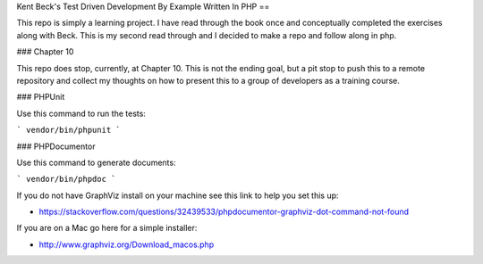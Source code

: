 Kent Beck's Test Driven Development By Example Written In PHP 
==

This repo is simply a learning project. I have read through the book once and conceptually completed the exercises along with Beck. This is my second read through and I decided to make a repo and follow along in php.


### Chapter 10

This repo does stop, currently, at Chapter 10. This is not the ending goal, but a pit stop to push this to a remote repository and collect my thoughts on how to present this to a group of developers as a training course.

### PHPUnit

Use this command to run the tests:

```
vendor/bin/phpunit
```

### PHPDocumentor

Use this command to generate documents:

```
vendor/bin/phpdoc
```

If you do not have GraphViz install on your machine see this link to help you set this up:

* https://stackoverflow.com/questions/32439533/phpdocumentor-graphviz-dot-command-not-found

If you are on a Mac go here for a simple installer:

* http://www.graphviz.org/Download_macos.php